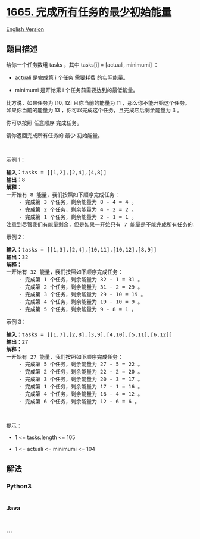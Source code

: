 * [[https://leetcode-cn.com/problems/minimum-initial-energy-to-finish-tasks][1665.
完成所有任务的最少初始能量]]
  :PROPERTIES:
  :CUSTOM_ID: 完成所有任务的最少初始能量
  :END:
[[./solution/1600-1699/1665.Minimum Initial Energy to Finish Tasks/README_EN.org][English
Version]]

** 题目描述
   :PROPERTIES:
   :CUSTOM_ID: 题目描述
   :END:

#+begin_html
  <!-- 这里写题目描述 -->
#+end_html

#+begin_html
  <p>
#+end_html

给你一个任务数组 tasks ，其中 tasks[i] = [actuali, minimumi] ：

#+begin_html
  </p>
#+end_html

#+begin_html
  <ul>
#+end_html

#+begin_html
  <li>
#+end_html

actuali 是完成第 i 个任务 需要耗费 的实际能量。

#+begin_html
  </li>
#+end_html

#+begin_html
  <li>
#+end_html

minimumi 是开始第 i 个任务前需要达到的最低能量。

#+begin_html
  </li>
#+end_html

#+begin_html
  </ul>
#+end_html

#+begin_html
  <p>
#+end_html

比方说，如果任务为 [10,
12] 且你当前的能量为 11 ，那么你不能开始这个任务。如果你当前的能量为 13 ，你可以完成这个任务，且完成它后剩余能量为
3 。

#+begin_html
  </p>
#+end_html

#+begin_html
  <p>
#+end_html

你可以按照 任意顺序 完成任务。

#+begin_html
  </p>
#+end_html

#+begin_html
  <p>
#+end_html

请你返回完成所有任务的 最少 初始能量。

#+begin_html
  </p>
#+end_html

#+begin_html
  <p>
#+end_html

 

#+begin_html
  </p>
#+end_html

#+begin_html
  <p>
#+end_html

示例 1：

#+begin_html
  </p>
#+end_html

#+begin_html
  <pre><b>输入：</b>tasks = [[1,2],[2,4],[4,8]]
  <b>输出：</b>8
  <strong>解释：</strong>
  一开始有 8 能量，我们按照如下顺序完成任务：
      - 完成第 3 个任务，剩余能量为 8 - 4 = 4 。
      - 完成第 2 个任务，剩余能量为 4 - 2 = 2 。
      - 完成第 1 个任务，剩余能量为 2 - 1 = 1 。
  注意到尽管我们有能量剩余，但是如果一开始只有 7 能量是不能完成所有任务的，因为我们无法开始第 3 个任务。</pre>
#+end_html

#+begin_html
  <p>
#+end_html

示例 2：

#+begin_html
  </p>
#+end_html

#+begin_html
  <pre><b>输入：</b>tasks = [[1,3],[2,4],[10,11],[10,12],[8,9]]
  <b>输出：</b>32
  <strong>解释：</strong>
  一开始有 32 能量，我们按照如下顺序完成任务：
      - 完成第 1 个任务，剩余能量为 32 - 1 = 31 。
      - 完成第 2 个任务，剩余能量为 31 - 2 = 29 。
      - 完成第 3 个任务，剩余能量为 29 - 10 = 19 。
      - 完成第 4 个任务，剩余能量为 19 - 10 = 9 。
      - 完成第 5 个任务，剩余能量为 9 - 8 = 1 。</pre>
#+end_html

#+begin_html
  <p>
#+end_html

示例 3：

#+begin_html
  </p>
#+end_html

#+begin_html
  <pre><b>输入：</b>tasks = [[1,7],[2,8],[3,9],[4,10],[5,11],[6,12]]
  <b>输出：</b>27
  <strong>解释：</strong>
  一开始有 27 能量，我们按照如下顺序完成任务：
      - 完成第 5 个任务，剩余能量为 27 - 5 = 22 。
      - 完成第 2 个任务，剩余能量为 22 - 2 = 20 。
      - 完成第 3 个任务，剩余能量为 20 - 3 = 17 。
      - 完成第 1 个任务，剩余能量为 17 - 1 = 16 。
      - 完成第 4 个任务，剩余能量为 16 - 4 = 12 。
      - 完成第 6 个任务，剩余能量为 12 - 6 = 6 。
  </pre>
#+end_html

#+begin_html
  <p>
#+end_html

 

#+begin_html
  </p>
#+end_html

#+begin_html
  <p>
#+end_html

提示：

#+begin_html
  </p>
#+end_html

#+begin_html
  <ul>
#+end_html

#+begin_html
  <li>
#+end_html

1 <= tasks.length <= 105

#+begin_html
  </li>
#+end_html

#+begin_html
  <li>
#+end_html

1 <= actual​i <= minimumi <= 104

#+begin_html
  </li>
#+end_html

#+begin_html
  </ul>
#+end_html

** 解法
   :PROPERTIES:
   :CUSTOM_ID: 解法
   :END:

#+begin_html
  <!-- 这里可写通用的实现逻辑 -->
#+end_html

#+begin_html
  <!-- tabs:start -->
#+end_html

*** *Python3*
    :PROPERTIES:
    :CUSTOM_ID: python3
    :END:

#+begin_html
  <!-- 这里可写当前语言的特殊实现逻辑 -->
#+end_html

#+begin_src python
#+end_src

*** *Java*
    :PROPERTIES:
    :CUSTOM_ID: java
    :END:

#+begin_html
  <!-- 这里可写当前语言的特殊实现逻辑 -->
#+end_html

#+begin_src java
#+end_src

*** *...*
    :PROPERTIES:
    :CUSTOM_ID: section
    :END:
#+begin_example
#+end_example

#+begin_html
  <!-- tabs:end -->
#+end_html
